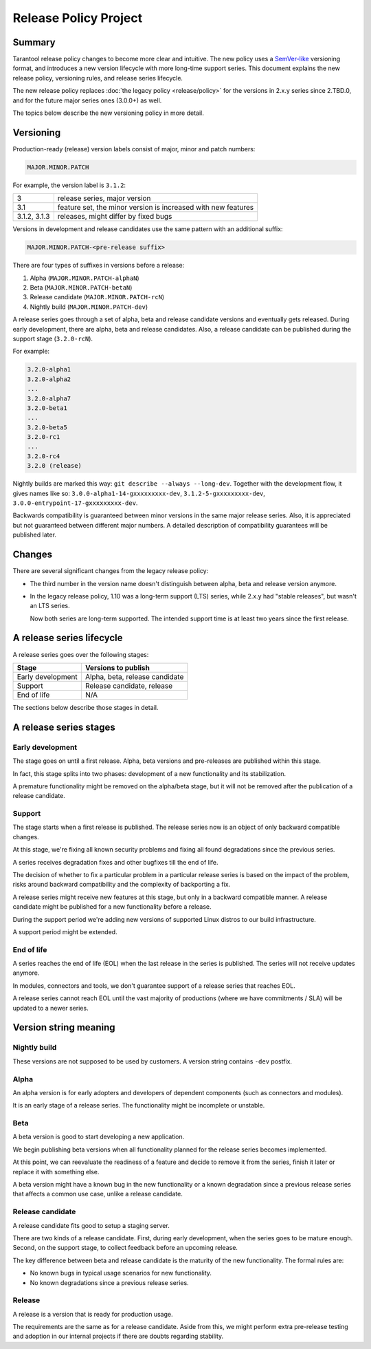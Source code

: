Release Policy Project
======================

Summary
-------

Tarantool release policy changes to become more clear and intuitive.
The new policy uses a `SemVer-like <https://semver.org/>`__ versioning format,
and introduces a new version lifecycle with more long-time support series.
This document explains the new release policy, versioning rules, and release series lifecycle.

The new release policy replaces :doc:`the legacy policy <release/policy>`
for the versions in 2.x.y series since 2.TBD.0,
and for the future major series ones (3.0.0+) as well.

The topics below describe the new versioning policy in more detail.

Versioning
----------

Production-ready (release) version labels consist of major, minor and patch numbers:

..  code-block:: text

    MAJOR.MINOR.PATCH

For example, the version label is ``3.1.2``:

..  container:: table

    ..  rst-class:: left-align-column-1
    ..  rst-class:: left-align-column-2

    ..  list-table::

        *   -   3
            -   release series, major version

        *   -   3.1
            -   feature set, the minor version is
                increased with new features

        *   -   3.1.2, 3.1.3
            -   releases, might differ by fixed bugs




Versions in development and release candidates use the same pattern with an additional suffix:

..  code-block:: text

    MAJOR.MINOR.PATCH-<pre-release suffix>

There are four types of suffixes in versions before a release:

#.  Alpha (``MAJOR.MINOR.PATCH-alphaN``)
#.  Beta (``MAJOR.MINOR.PATCH-betaN``)
#.  Release candidate (``MAJOR.MINOR.PATCH-rcN``)
#.  Nightly build (``MAJOR.MINOR.PATCH-dev``)

A release series goes through a set of alpha, beta and release candidate versions
and eventually gets released. During early development, there are alpha, beta and release candidates.
Also, a release candidate can be published during the support stage (``3.2.0-rcN``).

For example:

..  code-block:: text

    3.2.0-alpha1
    3.2.0-alpha2
    ...
    3.2.0-alpha7
    3.2.0-beta1
    ...
    3.2.0-beta5
    3.2.0-rc1
    ...
    3.2.0-rc4
    3.2.0 (release)


Nightly builds are marked this way: ``git describe --always --long-dev``.
Together with the development flow, it gives names like so:
``3.0.0-alpha1-14-gxxxxxxxxx-dev``,
``3.1.2-5-gxxxxxxxxx-dev``,
``3.0.0-entrypoint-17-gxxxxxxxxx-dev``.

Backwards compatibility is guaranteed between minor versions in the same major release series.
Also, it is appreciated but not guaranteed between different major numbers.
A detailed description of compatibility guarantees will be published later.

Changes
-------

There are several significant changes from the legacy release policy:

*   The third number in the version name doesn't distinguish between
    alpha, beta and release version anymore.

*   In the legacy release policy, 1.10 was a long-term support (LTS) series,
    while 2.x.y had "stable releases", but wasn't an LTS series.

    Now both series are long-term supported.
    The intended support time is at least two years since the first release.

A release series lifecycle
--------------------------

A release series goes over the following stages:

..  container:: table

    ..  rst-class:: left-align-column-1
    ..  rst-class:: left-align-column-2

    ..  list-table::

        *   -   **Stage**
            -   **Versions to publish**

        *   -   Early development
            -   Alpha, beta, release candidate

        *   -   Support
            -   Release candidate, release

        *   -   End of life
            -   N/A


The sections below describe those stages in detail.

A release series stages
-----------------------

Early development
~~~~~~~~~~~~~~~~~

The stage goes on until a first release. Alpha, beta versions and pre-releases
are published within this stage.

In fact, this stage splits into two phases: development of a new functionality
and its stabilization.

A premature functionality might be removed on the alpha/beta stage, but it will
not be removed after the publication of a release candidate.

Support
~~~~~~~

The stage starts when a first release is published. The release series now is
an object of only backward compatible changes.

At this stage, we're fixing all known security problems and fixing all found
degradations since the previous series.

A series receives degradation fixes and other bugfixes till the
end of life.

The decision of whether to fix a particular problem in a particular release series
is based on the impact of the problem, risks around backward compatibility and the
complexity of backporting a fix.

A release series might receive new features at this stage, but only in a
backward compatible manner. A release candidate might be published for a new
functionality before a release.

During the support period we're adding new versions of supported Linux distros
to our build infrastructure.

A support period might be extended.

End of life
~~~~~~~~~~~

A series reaches the end of life (EOL) when the last release in the series is
published. The series will not receive updates anymore.

In modules, connectors and tools, we don't guarantee support of a release series
that reaches EOL.

A release series cannot reach EOL until the vast majority of productions
(where we have commitments / SLA) will be updated to a newer series.

Version string meaning
----------------------

Nightly build
~~~~~~~~~~~~~

These versions are not supposed to be used by customers. A version string
contains ``-dev`` postfix.

Alpha
~~~~~

An alpha version is for early adopters and developers of dependent components
(such as connectors and modules).

It is an early stage of a release series. The functionality might be incomplete or
unstable.

Beta
~~~~

A beta version is good to start developing a new application.

We begin publishing beta versions when all functionality planned for the release series becomes implemented.

At this point, we can reevaluate the readiness of a feature and decide to remove it from the series, finish it later
or replace it with something else.

A beta version might have a known bug in the new functionality or a known degradation since a previous release
series that affects a common use case, unlike a release candidate.

Release candidate
~~~~~~~~~~~~~~~~~

A release candidate fits good to setup a staging server.

There are two kinds of a release candidate. First, during early
development, when the series goes to be mature enough. Second, on the support
stage, to collect feedback before an upcoming release.

The key difference between beta and release candidate is the maturity of the new
functionality. The formal rules are:

*   No known bugs in typical usage scenarios for new functionality.
*   No known degradations since a previous release series.

Release
~~~~~~~

A release is a version that is ready for production usage.

The requirements are the same as for a release candidate. Aside from this, we might perform extra pre-release
testing and adoption in our internal projects if there are doubts regarding stability.
